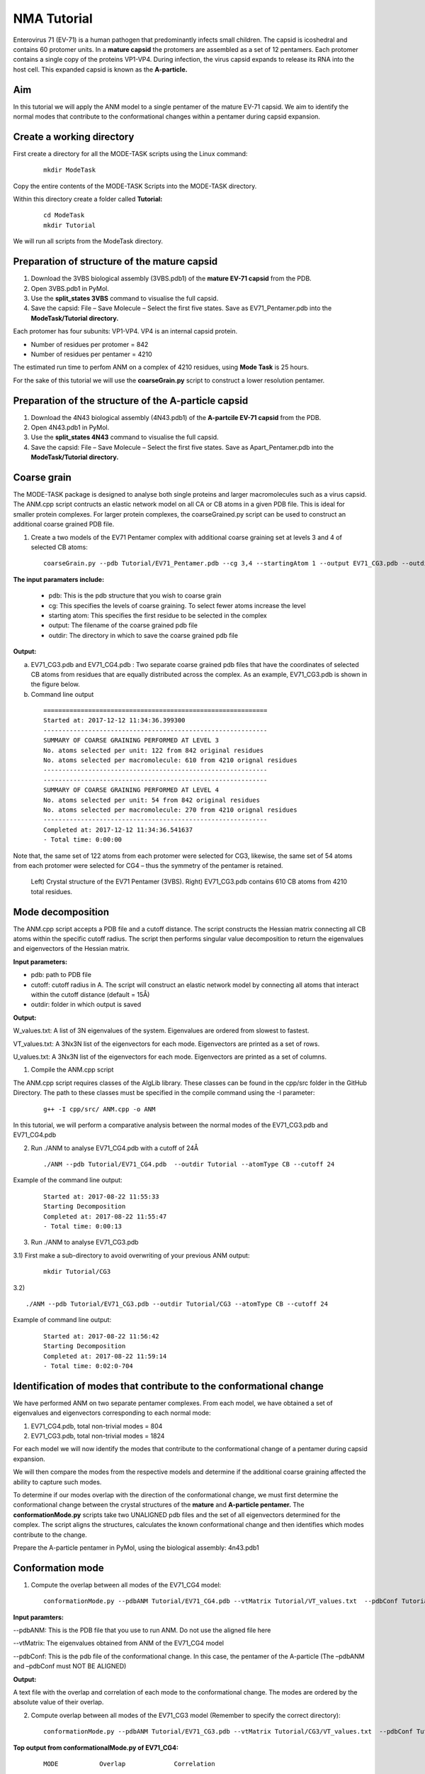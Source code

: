 NMA Tutorial
====================================

Enterovirus 71 (EV-71) is a human pathogen that predominantly infects small children. The capsid is icoshedral and contains 60 protomer units. In a **mature capsid** the protomers are assembled as a set of 12 pentamers. Each protomer contains a single copy of the proteins VP1-VP4. During infection, the virus capsid expands to release its RNA into the host cell. This expanded capsid is known as the **A-particle.**

Aim
-----------

In this tutorial we will apply the ANM model to a single pentamer of the mature EV-71 capsid. We aim to identify the normal modes that contribute to the conformational changes within a pentamer during capsid expansion.

Create a working directory
-------------------------------

First create a directory for all the MODE-TASK scripts using the Linux command:

 ::

	mkdir ModeTask

Copy the entire contents of the MODE-TASK Scripts into the MODE-TASK directory.

Within this directory create a folder called **Tutorial:**

 ::

	cd ModeTask
	mkdir Tutorial

We will run all scripts from the ModeTask directory. 

Preparation of structure of the mature capsid
---------------------------------------------

1) Download the 3VBS biological assembly (3VBS.pdb1) of the **mature EV-71 capsid** from the PDB.

2) Open 3VBS.pdb1 in PyMol.

3) Use the **split_states 3VBS** command to visualise the full capsid.

4) Save the capsid: File – Save Molecule – Select the first five states. Save as EV71_Pentamer.pdb into the **ModeTask/Tutorial directory.**

Each protomer has four subunits: VP1-VP4. VP4 is an internal capsid protein.

* Number of residues per protomer = 842

* Number of residues per pentamer = 4210

The estimated run time to perfom ANM on a complex of 4210 residues, using **Mode Task** is 25 hours. 

For the sake of this tutorial we will use the **coarseGrain.py** script to construct a lower resolution pentamer.

Preparation of the structure of the A-particle capsid
-----------------------------------------------------

1) Download the 4N43 biological assembly (4N43.pdb1) of the **A-partcile EV-71 capsid** from the PDB.

2) Open 4N43.pdb1 in PyMol.

3) Use the **split_states 4N43** command to visualise the full capsid.

4) Save the capsid: File – Save Molecule – Select the first five states. Save as Apart_Pentamer.pdb into the **ModeTask/Tutorial directory.**

Coarse grain
-------------------------------

The MODE-TASK package is designed to analyse both single proteins and larger macromolecules such as a virus capsid. The ANM.cpp script contructs an elastic network model on all CA or CB atoms in a given PDB file. This is ideal for smaller protein complexes. For larger protein complexes, the coarseGrained.py script can be used to construct an additional coarse grained PDB file. 

1) Create a two models of the EV71 Pentamer complex with additional coarse graining set at levels 3 and 4 of selected CB atoms:

 ::

	coarseGrain.py --pdb Tutorial/EV71_Pentamer.pdb --cg 3,4 --startingAtom 1 --output EV71_CG3.pdb --outdir Tutorial --atomType CB

**The input paramaters include:**

	* pdb: This is the pdb structure that you wish to coarse grain
	* cg: This specifies the levels of coarse graining. To select fewer atoms increase the level
	* starting atom: This specifies the first residue to be selected in the complex
	* output: The filename of the coarse grained pdb file
	* outdir: The directory in which to save the coarse grained pdb file

**Output:**

a) EV71_CG3.pdb and EV71_CG4.pdb : Two separate coarse grained pdb files that have the coordinates of selected CB atoms from residues that are equally distributed across the complex.
   As an example, EV71_CG3.pdb is shown in the figure below.
b) Command line output

 ::

	============================================================
	Started at: 2017-12-12 11:34:36.399300
	------------------------------------------------------------
	SUMMARY OF COARSE GRAINING PERFORMED AT LEVEL 3
	No. atoms selected per unit: 122 from 842 original residues
	No. atoms selected per macromolecule: 610 from 4210 orignal residues
	------------------------------------------------------------
	------------------------------------------------------------
	SUMMARY OF COARSE GRAINING PERFORMED AT LEVEL 4
	No. atoms selected per unit: 54 from 842 original residues
	No. atoms selected per macromolecule: 270 from 4210 orignal residues
	------------------------------------------------------------
	Completed at: 2017-12-12 11:34:36.541637
	- Total time: 0:00:00

Note that, the same set of 122 atoms from each protomer were selected for CG3, likewise, the same set of 54 atoms from each protomer were selected for CG4 – thus the symmetry of the pentamer is retained.


 .. figure:: ../img/nma_tut0.png
   :align: center

   Left) Crystal structure of the EV71 Pentamer (3VBS). Right) EV71_CG3.pdb contains 610 CB atoms from 4210 total residues. 


Mode decomposition
-------------------------------

The ANM.cpp script accepts a PDB file and a cutoff distance. The script constructs the Hessian matrix connecting all CB atoms within the specific cutoff radius.  The script then performs singular value decomposition to return the eigenvalues and eigenvectors of the Hessian matrix. 

**Input parameters:**

* pdb: path to PDB file
* cutoff: cutoff radius in A. The script will construct an elastic network model by connecting all atoms that interact within the cutoff distance (default = 15Å)
* outdir: folder in which output is saved


**Output:**

W_values.txt: A list of 3N eigenvalues of the system. Eigenvalues are ordered from slowest to fastest.

VT_values.txt: A 3Nx3N list of the eigenvectors for each mode. Eigenvectors are printed as a set of rows.

U_values.txt: A 3Nx3N list of the eigenvectors for each mode. Eigenvectors are printed as a set of columns. 


1) Compile the ANM.cpp script

The ANM.cpp script requires classes of the AlgLib library. These classes can be found in the cpp/src folder in the GitHub Directory. The path to these classes must be specified in the compile command using the -I parameter:

 ::

	g++ -I cpp/src/ ANM.cpp -o ANM


In this tutorial, we will perform a comparative analysis between the normal modes of the EV71_CG3.pdb and EV71_CG4.pdb 

2) Run ./ANM to analyse EV71_CG4.pdb with a cutoff of 24Å

 ::

	./ANM --pdb Tutorial/EV71_CG4.pdb  --outdir Tutorial --atomType CB --cutoff 24

Example of the command line output:

 ::

	Started at: 2017-08-22 11:55:33
	Starting Decomposition
	Completed at: 2017-08-22 11:55:47
	- Total time: 0:00:13

3) Run ./ANM to analyse  EV71_CG3.pdb

3.1) First make a sub-directory to avoid overwriting of your previous ANM output:

 ::

	mkdir Tutorial/CG3

3.2)  ::

	./ANM --pdb Tutorial/EV71_CG3.pdb --outdir Tutorial/CG3 --atomType CB --cutoff 24

Example of command line output:

 ::

	Started at: 2017-08-22 11:56:42
	Starting Decomposition
	Completed at: 2017-08-22 11:59:14
	- Total time: 0:02:0-704

Identification of modes that contribute to the conformational change
-------------------------------------------------------------------------

We have performed ANM on two separate pentamer complexes. From each model, we have obtained a set of eigenvalues and eigenvectors corresponding to each normal mode:

1) EV71_CG4.pdb, total non-trivial modes = 804

2) EV71_CG3.pdb, total non-trivial modes = 1824

For each model we will now identify the modes that contribute to the conformational change of a pentamer during capsid expansion.

We will then compare the modes from the respective models and determine if the additional coarse graining affected the ability to capture such modes. 

To determine if our modes overlap with the direction of the conformational change, we must first determine the conformational change between the crystal structures of the **mature** and **A-particle pentamer.** The **conformationMode.py**  scripts take two UNALIGNED pdb files and the set of all eigenvectors determined for the complex. The script aligns the structures, calculates the known conformational change and then identifies which modes contribute to the change.

Prepare the A-particle pentamer in PyMol, using the biological assembly: 4n43.pdb1

Conformation mode
-------------------------------

1) Compute the overlap between all modes of the EV71_CG4 model:

 ::

	conformationMode.py --pdbANM Tutorial/EV71_CG4.pdb --vtMatrix Tutorial/VT_values.txt  --pdbConf Tutorial/Apart_Pentamer.pdb --outdir Tutorial/ --atomType CB

**Input paramters:**
 
--pdbANM: This is the PDB file that you use to run ANM. Do not use the aligned file here

--vtMatrix: The eigenvalues obtained from ANM of the EV71_CG4 model

--pdbConf: This is the pdb file of the conformational change. In this case, the pentamer of the A-particle (The –pdbANM and –pdbConf must NOT BE ALIGNED)

**Output:**

A text file with the overlap and correlation of each mode to the conformational change. The modes are ordered by the absolute value of their overlap.

2) Compute overlap between all modes of the EV71_CG3 model (Remember to specify the correct directory):

 ::

	conformationMode.py --pdbANM Tutorial/EV71_CG3.pdb --vtMatrix Tutorial/CG3/VT_values.txt  --pdbConf Tutorial/Apart_Pentamer.pdb --outdir Tutorial/CG3 --atomType CB


**Top output from conformationalMode.py of EV71_CG4:**

 ::

	MODE           Overlap             Correlation

	Mode: 9        0.759547056636      0.502678274421
	Mode: 37       0.274882204134      0.0404194084198
	Mode: 36      -0.266695656516      0.116161361929	
	Mode: 23       0.260184892921      0.0752811758038
	Mode: 608      0.224274263942      0.0255344947974
	Mode: 189     -0.208122679764      0.143874874887
	Mode: 355      0.165654954812      0.0535734675763
	Mode: 56       0.14539061536       0.11985698672
	Mode: 387     -0.137880035134      0.245587436772
	Mode: 307     -0.130040876389      0.145317107434

**Top output from conformationalMode.py of EV71_CG3:**

 ::

	MODE           Overlap             Correlation

	Mode: 9       -0.663942246191      0.236900852193
	Mode: 30      -0.235871923574      0.192794743468
	Mode: 56       0.159507003696      0.083164362262
	Mode: 101      0.157155354273      0.272502734273
	Mode: 172      0.156716125374      0.275230637373
	Mode: 166     -0.153026188385      0.332283689479
	Mode: 189     -0.147803049356      0.372767489438
	Mode: 38      -0.13204901279       0.196369524407
	Mode: 423     -0.131685652034      0.334715006091
	Mode: 76      -0.129977918229      0.296798866026


In addition, the command line output will specify the precise atoms over which the calculations were performed. (Of course, this will correspond to all atoms that are present in both conformations).
The RMSD between the two structures will also be specified:

 ::

	Started at: 2017-12-12 12:50:48.922586

	*****************************************************************
	WARNING!!!:
	Not all chains from PDB files were selected	
	Suggested: Chain IDs do not match between PDB Files

	*****************************************************************
	Correlations calculated across 465 common residues (93 per 5 asymmetric units).
	Breakdown per chain:

	A: 32 residues per asymmetric unit
	Residues selected include: 74 79 92 98 101 105 108 112 122 139 142 148 155 158 161 171 
                                   175 180 189 198 203 213 216 224 240 253 265 269 273 282 
                                   290 293 

	B: 29 residues per asymmetric unit
	Residues selected include: 17 37 44 58 65 76 79 83 90 108 115 128 134 141 151 155 180 
                                   186 189 202 208 219 222 227 231 234 241 245 249 

	C: 32 residues per asymmetric unit
	Residues selected include: 2 7 12 15 18 28 32 36 40 65 78 82 86 92 98 104 112 133 139 
                                   147 152 158 169 174 202 205 209 214 219 222 229 233 

	*****************************************************************


	RMSD between the two conformations = 3.95802072351

	Completed at: 2017-12-12 12:50:49.269902
	- Total time: 0:00:00



Combination mode
-------------------------------

This option allows to calculate the overlap and correlation to a conformational change, over a combination of modes. In this example, we will use the EV71_CG3 Model
and perform the calculation over the modes 9 and 30.



	combinationMode.py --pdbANM Tutorial/EV71_CG3.pdb --vtMatrix Tutorial/CG3/VT_values.txt  --pdbConf Tutorial/Apart_Pentamer.pdb --modes 9,30 --outdir Tutorial/CG3 --atomType CB

**Output from combinationMode.py**

The command line output is the same as described for conformationMode.py 

The script will also print out two text files:

1) A file that specifies that calculated overlap and correlation over the full model:

 ::

	MODE           Overlap              Correlation

	Mode: 9        -0.663942246191      0.236900852193
	Mode: 30       -0.235871923574      0.192794743468

	*****************************************************************
	Combined Overlap = 0.616937749679
	Combined Correlation = 0.219893695954
	*****************************************************************


2) A file that gives a breakdown of the calculated overlap and correlation per chain in each asymmetric unit of the model. This is very useful for identifying which regions of the complex
   contribute the most to the conformational change for a given mode:
 
 ::
    
	=================================================================
	=================================================================

	ASYMMETRIC UNIT: 1
	CHAIN: A
	MODE           Overlap              Correlation

	Mode: 9        -0.677454134085      0.101259205597
	Mode: 30       -0.396594527376      0.601345215538

	Combined Overlap = 0.620398046618
	Combined Correlation = 0.337867917512
	-----------------------------------------------------------------
	CHAIN: B
	MODE           Overlap              Correlation

	Mode: 9        -0.717931968623      0.491498558701
	Mode: 30       -0.348260895864      0.249005547277

	Combined Overlap = 0.679846136775
	Combined Correlation = 0.321369216974
	-----------------------------------------------------------------
	CHAIN: C
	MODE           Overlap              Correlation

	Mode: 9       -0.637082761027       0.198091140187
	Mode: 30       0.0309855898365      0.149051660589

	Combined Overlap = 0.532447057412
	Combined Correlation = 0.14767859844
	-----------------------------------------------------------------

	=================================================================
	=================================================================

	ASYMMETRIC UNIT: 2
	CHAIN: A
	MODE           Overlap              Correlation

	Mode: 9        -0.677486033685      0.101126894833
	Mode: 30       -0.396528584512      0.601655942534

	Combined Overlap = 0.620396963618
	Combined Correlation = 0.337655761311
	-----------------------------------------------------------------
	CHAIN: B
	MODE           Overlap              Correlation

	Mode: 9        -0.717946715867     0.491379282027
	Mode: 30       -0.34820663545      0.249321165251

	Combined Overlap = 0.679888476475
	Combined Correlation = 0.321447980441
	-----------------------------------------------------------------
	CHAIN: C
	MODE           Overlap              Correlation

	Mode: 9       -0.637045607049       0.19801176313
	Mode: 30       0.0310759318839      0.149266120068

	Combined Overlap = 0.53259259653
	Combined Correlation = 0.147730501227
	-----------------------------------------------------------------

	=================================================================
	=================================================================

	ASYMMETRIC UNIT: 3
	.
	.
	.
	ASYMMETRIC UNIT: 4
	.
	.
	.
	ASYMMETRIC UNIT: 5


Mode visualisation
-------------------------------

From each model we have identified which mode overlaps the most with the direction of the conformational change. We can now project these vectors onto the respective models using the **visualiseVector.py** script and then visualise them as a set of frames in VMD:

1) Standard visualisation
This option uses the default settings:
Radius of arrow head = 2.20
Radius of arrow tail = 0.80
Arrow are coloured by chain in ascending order of PDB file according to the list:

In a biological assembly, respective chains from each asymmetric unit are presented in the same colour.
The script can handle 20 non-identical changes, after which all arrows will be coloured black by default

1.1)  Visualise eigenvectors for mode 9 of the CG4 model. Note this overlap is positive, thus the vectors act in the direction to conformational change. Therefore we can specify the direction as 1 (or rely on the default setting of direction = 1) when visualising the vectors:

	visualiseVector.py --pdb Tutorial/EV71_CG4.pdb --vtMatrix Tutorial/VT_values.txt --mode 9 --atomType CB --direction 1 --outdir Tutorial
	OR
	visualiseVector.py --pdb Tutorial/EV71_CG4.pdb --vtMatrix Tutorial/VT_values.txt --mode 9 --atomType CB --outdir Tutorial

 ::


1.2)  Visualise eigenvectors for mode 9 of the CG3 model. Note this overlap is negative, thus the vectors act in the opposite direction to conformational change. Therefore we must specify the direction as -1 when visualising the vectors:

	visualiseVector.py --pdb Tutorial/CG3/EV71_CG3.pdb --vtMatrix Tutorial/CG3/VT_values.txt --mode 9 --atomType CB --direction -1 --outdir Tutorial/CG3	


**Output from visualiseVector.py**

The script will produce a folder named VISUALISE. For every mode that you give to **visualiseVector.py** two files will be produced:

1) A VISUAL PDB file. This can be opened in VMD and visualised as a set of 50 frames.

2) A VISUAL_ARROWS text file. This file contains a Tcl script that can be copied into the VMD TK console. The script plots a set of arrows indicating the direction of each atom.


**Visualising the results in VMD**

1) Open VMD.
2) To load the VISUAL_9.pdb file click the following tabs: ``File >> New Molecule >> Browse >> Select VISUAL_9.pdb.``
3) The VISUAL_9.pdb file contains a set of 50 frames of the eigenvectors of mode 9. This can be visualised as a movie by clicking on the Play button. The frame set can also be coloured to the user's desire using the options under the ``Graphics >> Representations``
4) The VISUAL_ARROWS text file contains a script that can be copied and pasted straight into the Tk Console in VMD: ``Extensions >> Tk Console``
5) To obtain a clearer observation, change the background to white: ``Graphics >> Colors >> Under Categories select Display >> Under Names select Background >> Under Colors select White``
6) To obtain only the arrows, delete all frames of the VISUAL_9.pdb molecules: ``Right click on the number of frames >> Delete frames >> Delete frames 0 to 49``
7) Alternatively you can plot the arrows onto the original PDB (uncoarse grained) PDB file and visualise it in cartoon format: Load EV71_Pentamer.pdb into VMD >>``Graphics >> Representations >> Drawing method >> NewCartoon`` >> copy and paste the VISUAL_ARROWS text file into the Tk Console. 
To improve clarity under the ``NewCartoon`` options select:
``Material >> Transparent``
``Spline Style  >> B-Spline``

8) To colour tha protein complex by chain:
	``Graphics >> Colours >> Under Categories select Chain >> Under Name select A >> Under Colours select Red``
	To match the arrows colours as:
	Chain A = Red
	Chain B = Blue
	Chain C = Orche
	Chain D = Purple
	Finally instruct VMD to colour by chain ``Graphics >> Representations >> Coloring Method >> Chain``

.. figure:: ../img/Default_Visualisation.png
   :align: center

   Fig: Visualisation in VMD. Left) Only arrows depicted Right) Arrows plotted onto cartoon depiction of pentamer

2) Additional options for visualisation

Here you have the options to:
2.1) Change the thickness and length of the arrows
2.2) Specify the colours of the arrows for each change
2.3) Visualise the motion and draw arrows for a single or specified set of asymmetric units
2.4) Draw arrows for a single chain

We will demonstrate each of the above options using the EV71_CG4 model.

2.1) Change the thickness and length of the arrows
Here we will increase the thickness of the arrow head to 3.0, increase the thickness of the arrow tail to 1.5 and the increase the length pf each arrow by a factor of 2

	visualiseVector.py --pdb Tutorial/EV71_CG4.pdb --vtMatrix Tutorial/VT_values.txt --mode 9 --atomType CB --outdir Tutorial --head 3.0 --tail 1.5 --arrowLength 2

.. figure:: ../img/Arrows_Visualisation.png
   :align: center

   Fig: Visualisation in VMD after increasing arrow sizes

2.2) specify the colours of the arrows for each change

Here we will colour the arrows as follows:
	Chain A = Yellow
	Chain B = Blue
	Chain C = Pink
	Chain D = Green
 
	visualiseVector.py --pdb Tutorial/EV71_CG4.pdb --vtMatrix Tutorial/VT_values.txt --mode 9 --atomType CB --outdir Tutorial --colourByChain yellow,blue,pink,green

.. figure:: ../img/Colours_Visualisation.png
   :align: center

   Fig: Visualisation in VMD with arrows coloured as specified by user

2.3) Visualise the motion and draw arrows for a single or specified set of asymmetric units

Here we will visualise the motion of asymmetric units 1 and 3.

	visualiseVector.py --pdb Tutorial/EV71_CG4.pdb --vtMatrix Tutorial/VT_values.txt --mode 9 --atomType CB --outdir Tutorial --aUnits 1,3

The motion will be captured in the frame set: VISUAL_AUNITS_9.pdb in the Tutorial folder, and can be played in VMD.

.. figure:: ../img/Units_Visualisation.png
   :align: center

   Fig: Vectors arrows for asymmetric units 1 and 3 of the pentamer

2.4) Draw arrows for a single chain

Here we will draw arrows only for A chain of asymmetric unit 1 of the EV71_CG4 pentamer, in colour gray
	visualiseVector.py --pdb Tutorial/EV71_CG4.pdb --vtMatrix Tutorial/VT_values.txt --mode 9 --atomType CB --outdir Tutorial --aUnits 1 --chain A --colourByChain gray

.. figure:: ../img/Chains_Visualisation.png
   :align: center

   Fig: Vectors arrows for Chain A of asymmetric units 1 in colour gray


Mean square fluctuation (MSF)
-------------------------------

Next, we will use the meanSquareFluctuations.py script to calculate the MSF of the CB atoms. The scripts allows you to calculate:

a) the MSFs, calculated over all modes

b) the MSFs of the CB atoms for a specific mode, or a specific range of modes.

The script also allows for comparison of MSF obtained from modes of different models. We can use the –pdbConf2 parameter to send the script a second PDB model. The script will then calculate the MSF of atoms corresponding to residues that are common between both models. 

In this tutorial, we will analyse and compare the MSF between EV71_CG4 and EV71_CG3. This will give an indication as to whether or not the higher coarse grained model is also suitable to study the virus.


1) We will compare the MSFs between the two models for a) all modes, and b) mode 9 

 ::

	meanSquareFluctuation.py --pdb Tutorial/EV71_CG3.pdb --wMatrix Tutorial/CG3/W_values.txt --vtMatrix Tutorial/CG3/VT_values.txt --pdbConf2 Tutorial/EV71_CG4.pdb --wMatrixC Tutorial/W_values.txt 	--vtMatrixC Tutorial/VT_values.txt --modes 9 --outdir Tutorial/ --atomType CB


**Output for Model CG3:**

**1) PDB1_msf.txt:** Text file of the overall MSFs values for all residues of CG3

**2) PDB1__msfSpecificModes.txt:** MSFs for all residues for mode 9 of CG3

**3) PDB1CommonResidues_msf.txt:** Overal MSFs for residues (of CG3) common to CG3 and CG4

**4) PDB1_CommonResidues_msfSpecificModes.txt:** MSFs for residues (of CG3) common to CG3 and CG4 calculated for mode 9

**Output for Model CG4:**

**1) PDBCompare_msf.txt::** Text file of the overall MSFs values for all residues of CG4

**2) PDBCompare__msfSpecificModes.txt:** MSFs for all residues for mode 9 of CG4

**3) PDBCompareCommonResidues_msf.txt:** overal MSFs for residues (of CG4) common to CG4 and CG3.

**4) PDBCompare_CommonResidues_msfSpecificModes.txt:** MSFs for residues (of CG4) common to CG4 and CG3 calculated for mode 9


Assembly Covariance
-------------------------------

Now, we will use the assemblyCovariance.py script to calculate to plot various covariance matrices of the complex. For this example we will use the EV71_CG3 Model.

a) First, we will plot the overall covariance for the full model, as calculated over all modes:

	assemblyCovariance.py --pdb Tutorial/EV71_CG3.pdb --wMatrix Tutorial/CG3/W_values.txt --vtMatrix Tutorial/CG3/VT_values.txt --modes all --outdir Tutorial/CG3/ --atomType CB

The above function will produce a plot corresponding to the full model, AND as a default a second plot that zooms into the first asymmetric unit will also be produced


 .. figure:: ../img/Covariance_Full.png
   :align: center

   Fig: Overall covariance matrix for the full EV71_CG3 Model

 .. figure:: ../img/Covariance_AUnits.png
   :align: center

   Fig: Overall covariance matrix for a single protomer within the EV71_CG3 Model

a) Now we will use the additional options to calculate the covariance for mode 7 only (the first non-trivial mode). We will also plot the covariance between the asymmetric units 1 and 3, and then zoom
   into chain A of the first asymmetric unit. We have also adjusted the values of the axes to increase sensitivity for a single mode.

	assemblyCovariance.py --pdb Tutorial/EV71_CG3.pdb --wMatrix Tutorial/CG3/W_values.txt --vtMatrix Tutorial/CG3/VT_values.txt --modes 7 --aUnits 1,3 --zoom 1,A --outdir Tutorial/CG3/M7 --atomType CB
        --vmin -0.005 --vmax 0.005

The above function will produce a plot corresponding to the full model for mode 7, a second plot that zooms into covariance between the first and thrid asymmetric units, and a third plot for the covariance of Chain A and Unit 1.


 .. figure:: ../img/Covariance_FullMode7.png
   :align: center

   Fig: Covariance matrix for the full EV71_CG3 Model calculated over Mode 7

 .. figure:: ../img/Covariance_AUnits1_3.png
   :align: center

   Fig: Covariance matrix for the asymmetric units 1 and 3 of the EV71_CG3 Model calculated over Mode 7

 .. figure:: ../img/Covariance_Zoom.png
   :align: center

   Fig: Covariance matrix for Chain A in asymmetric units 1 the EV71_CG3 Model calculated over Mode 7

For each of the steps above, the script also outputs each covariance matrix in txt file format. 


